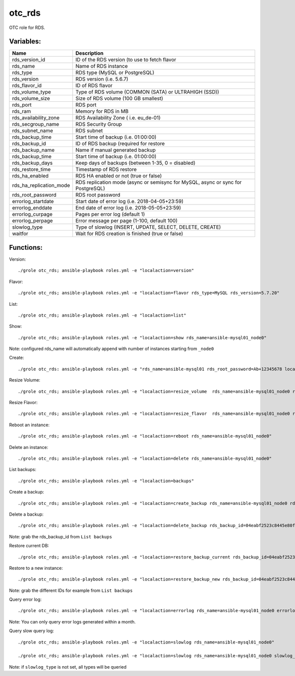 otc_rds
=======

OTC role for RDS.

Variables:
^^^^^^^^^^

+-------------------------+-----------------------------------------------------------+
| Name                    | Description                                               |
+=========================+===========================================================+
| rds_version_id          | ID of the RDS version (to use to fetch flavor             |
+-------------------------+-----------------------------------------------------------+
| rds_name                | Name of RDS instance                                      |
+-------------------------+-----------------------------------------------------------+
| rds_type                | RDS type (MySQL or PostgreSQL)                            |
+-------------------------+-----------------------------------------------------------+
| rds_version             | RDS version (i.e. 5.6.7)                                  |
+-------------------------+-----------------------------------------------------------+
| rds_flavor_id           | ID of RDS flavor                                          |
+-------------------------+-----------------------------------------------------------+
| rds_volume_type         | Type of RDS volume (COMMON (SATA) or ULTRAHIGH (SSD))     |
+-------------------------+-----------------------------------------------------------+
| rds_volume_size         | Size of RDS volume (100 GB smallest)                      |
+-------------------------+-----------------------------------------------------------+
| rds_port                | RDS port                                                  |
+-------------------------+-----------------------------------------------------------+
| rds_ram                 | Memory for RDS in MB                                      |
+-------------------------+-----------------------------------------------------------+
| rds_availability_zone   | RDS Availability Zone ( i.e. eu_de-01)                    |
+-------------------------+-----------------------------------------------------------+
| rds_secgroup_name       | RDS Security Group                                        |
+-------------------------+-----------------------------------------------------------+
| rds_subnet_name         | RDS subnet                                                |
+-------------------------+-----------------------------------------------------------+
| rds_backup_time         | Start time of backup (i.e. 01:00:00)                      |
+-------------------------+-----------------------------------------------------------+
| rds_backup_id           | ID of RDS backup (required for restore                    |
+-------------------------+-----------------------------------------------------------+
| rds_backup_name         | Name if manual generated backup                           |
+-------------------------+-----------------------------------------------------------+
| rds_backup_time         | Start time of backup (i.e. 01:00:00)                      |
+-------------------------+-----------------------------------------------------------+
| rds_backup_days         | Keep days of backups (between 1-35, 0 = disabled)         |
+-------------------------+-----------------------------------------------------------+
| rds_restore_time        | Timestamp of RDS restore                                  |
+-------------------------+-----------------------------------------------------------+
| rds_ha_enabled          | RDS HA enabled or not (true or false)                     |
+-------------------------+-----------------------------------------------------------+
| rds_ha_replication_mode | RDS replication mode (async or semisync for MySQL,        |
|                         | async or sync for PostgreSQL)                             |
+-------------------------+-----------------------------------------------------------+
| rds_root_password       | RDS root password                                         |
+-------------------------+-----------------------------------------------------------+
| errorlog_startdate      | Start date of error log (i.e. 2018-04-05+23:59)           |
+-------------------------+-----------------------------------------------------------+
| errorlog_enddate        | End date of error log (i.e. 2018-05-05+23:59)             |
+-------------------------+-----------------------------------------------------------+
| errorlog_curpage        | Pages per error log (default 1)                           |
+-------------------------+-----------------------------------------------------------+
| errorlog_perpage        | Error message per page (1-100, default 100)               |
+-------------------------+-----------------------------------------------------------+
| slowlog_type            | Type of slowlog (INSERT, UPDATE, SELECT, DELETE, CREATE)  |
+-------------------------+-----------------------------------------------------------+
| waitfor                 | Wait for RDS creation is finished (true or false)         |
+-------------------------+-----------------------------------------------------------+


Functions:
^^^^^^^^^^

Version::

     ./grole otc_rds; ansible-playbook roles.yml -e "localaction=version"

Flavor::

    ./grole otc_rds; ansible-playbook roles.yml -e "localaction=flavor rds_type=MySQL rds_version=5.7.20"

List::

    ./grole otc_rds; ansible-playbook roles.yml -e "localaction=list"

Show::

    ./grole otc_rds; ansible-playbook roles.yml -e "localaction=show rds_name=ansible-mysql01_node0"

Note: configured rds_name will automatically append with number of instances starting from ``_node0``

Create::

    ./grole otc_rds: ansible-playbook roles.yml -e "rds_name=ansible-mysql01 rds_root_password=Ab+12345678 localaction=create"

Resize Volume::

    ./grole otc_rds; ansible-playbook roles.yml -e "localaction=resize_volume  rds_name=ansible-mysql01_node0 rds_volume_size=120"

Resize Flavor::

    ./grole otc_rds; ansible-playbook roles.yml -e "localaction=resize_flavor  rds_name=ansible-mysql01_node0 rds_ram=8196  rds_type=MySQL rds_version=5.7.20 rds_ha_enabled=false"

Reboot an instance::

    ./grole otc_rds; ansible-playbook roles.yml -e "localaction=reboot rds_name=ansible-mysql01_node0"

Delete an instance::

    ./grole otc_rds; ansible-playbook roles.yml -e "localaction=delete rds_name=ansible-mysql01_node0"

List backups::

    ./grole otc_rds; ansible-playbook roles.yml -e "localaction=backups"

Create a backup::

    ./grole otc_rds; ansible-playbook roles.yml -e "localaction=create_backup rds_name=ansible-mysql01_node0 rds_backup_name=my_backup_mysql01_1"

Delete a backup::

    ./grole otc_rds; ansible-playbook roles.yml -e "localaction=delete_backup rds_backup_id=04eabf2523c8445e80faa0452c991e87br01"

Note: grab the rds_backup_id from ``List backups``

Restore current DB::

    ./grole otc_rds; ansible-playbook roles.yml -e "localaction=restore_backup_current rds_backup_id=04eabf2523c8445e80faa0452c991e87br01 rds_restore_time='2018-05-13 19:30:01' rds_name=ansible-mysql01_node0" 

Restore to a new instance::

    ./grole otc_rds; ansible-playbook roles.yml -e "localaction=restore_backup_new rds_backup_id=04eabf2523c8445e80faa0452c991e87br01" rds_backup_instance_id=a5c2ec42d49f41a8b1738f054d88fbc2no01 rds_restore_time='2018-05-13 19:30:01' rds_name=ansible-mysql02 rds_volume_size=120  rds_ram=4096 rds_type=MySQL rds_version=5.7.20 rds_ha_enabled=false" 

Note: grab the different IDs for example from ``List backups``

Query error log::

    ./grole otc_rds; ansible-playbook roles.yml -e "localaction=errorlog rds_name=ansible-mysql01_node0 errorlog_startdate=2018-05-01+00:00 errorlog_enddate=2018-05-13+18:00"

Note: You can only query error logs generated within a month.

Query slow query log::

    ./grole otc_rds; ansible-playbook roles.yml -e "localaction=slowlog rds_name=ansible-mysql01_node0"

    ./grole otc_rds; ansible-playbook roles.yml -e "localaction=slowlog rds_name=ansible-mysql01_node0 slowlog_type=SELECT"

Note: if ``slowlog_type`` is not set, all types will be queried
